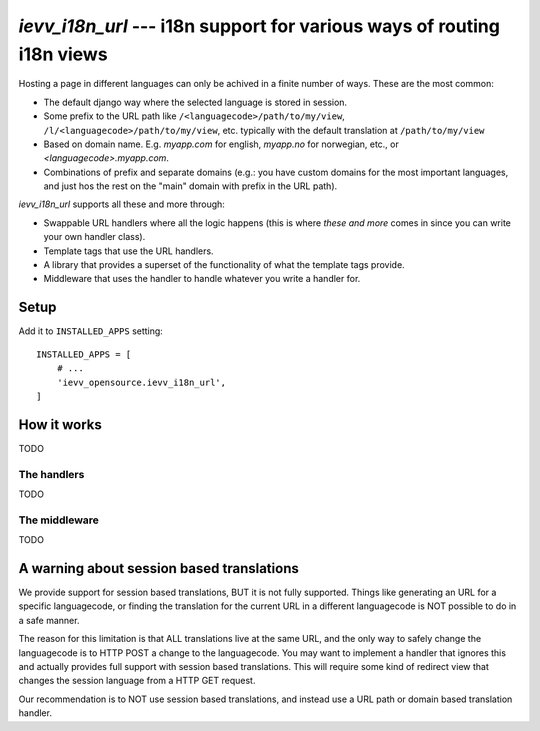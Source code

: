 #######################################################################
`ievv_i18n_url` --- i18n support for various ways of routing i18n views
#######################################################################

Hosting a page in different languages can only be achived in a finite number of ways. These are the most common:

- The default django way where the selected language is stored in session.
- Some prefix to the URL path like ``/<languagecode>/path/to/my/view``,
  ``/l/<languagecode>/path/to/my/view``, etc. typically with the
  default translation at ``/path/to/my/view``
- Based on domain name. E.g. `myapp.com` for english, `myapp.no` for norwegian, etc., or `<languagecode>.myapp.com`.
- Combinations of prefix and separate domains (e.g.: you have custom domains for the most
  important languages, and just hos the rest on the "main" domain with prefix in the URL path).

`ievv_i18n_url` supports all these and more through:

- Swappable URL handlers where all the logic happens (this is where *these and more* comes in since you can write your own handler class).
- Template tags that use the URL handlers.
- A library that provides a superset of the functionality of what the template tags provide.
- Middleware that uses the handler to handle whatever you write a handler for.


*****
Setup
*****

Add it to ``INSTALLED_APPS`` setting::

    INSTALLED_APPS = [
        # ...
        'ievv_opensource.ievv_i18n_url',
    ]



************
How it works
************
TODO

The handlers
============
TODO


The middleware
==============
TODO


******************************************
A warning about session based translations
******************************************
We provide support for session based translations, BUT it is not fully supported.
Things like generating an URL for a specific languagecode, or finding the translation
for the current URL in a different languagecode is NOT possible to do in a safe manner.

The reason for this limitation is that ALL translations live at the same URL, and the
only way to safely change the languagecode is to HTTP POST a change to the languagecode.
You may want to implement a handler that ignores this and actually provides full support
with session based translations. This will require some kind of redirect view
that changes the session language from a HTTP GET request.

Our recommendation is to NOT use session based translations, and instead use a URL path
or domain based translation handler.